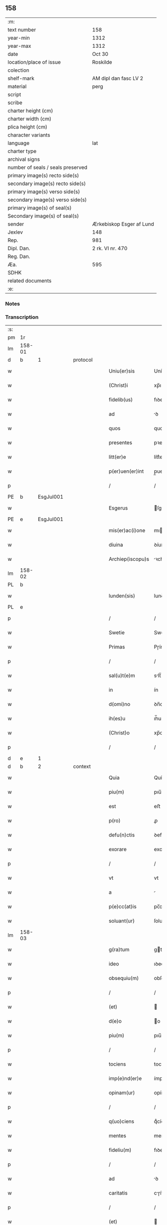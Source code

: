 ** 158

| :m:                               |                          |
| text number                       | 158                      |
| year-min                          | 1312                     |
| year-max                          | 1312                     |
| date                              | Oct 30                   |
| location/place of issue           | Roskilde                 |
| colection                         |                          |
| shelf-mark                        | AM dipl dan fasc LV 2    |
| material                          | perg                     |
| script                            |                          |
| scribe                            |                          |
| charter height (cm)               |                          |
| charter width (cm)                |                          |
| plica height (cm)                 |                          |
| character variants                |                          |
| language                          | lat                      |
| charter type                      |                          |
| archival signs                    |                          |
| number of seals / seals preserved |                          |
| primary image(s) recto side(s)    |                          |
| secondary image(s) recto side(s)  |                          |
| primary image(s) verso side(s)    |                          |
| secondary image(s) verso side(s)  |                          |
| primary image(s) of seal(s)       |                          |
| Secondary image(s) of seal(s)     |                          |
| sender                            | Ærkebiskop Esger af Lund |
| Jexlev                            | 148                      |
| Rep.                              | 981                      |
| Dipl. Dan.                        | 2 rk. VI nr. 470         |
| Reg. Dan.                         |                          |
| Æa.                               | 595                      |
| SDHK                              |                          |
| related documents                 |                          |
| :e:                               |                          |

*** Notes


*** Transcription
| :s: |        |   |   |   |   |                    |               |   |   |   |   |     |   |   |   |        |          |          |  |    |    |    |    |
| pm  |     1r |   |   |   |   |                    |               |   |   |   |   |     |   |   |   |        |          |          |  |    |    |    |    |
| lm  | 158-01 |   |   |   |   |                    |               |   |   |   |   |     |   |   |   |        |          |          |  |    |    |    |    |
| d  |      b | 1  |   | protocol  |   |                    |               |   |   |   |   |     |   |   |   |        |          |          |  |    |    |    |    |
| w   |        |   |   |   |   | Uniu(er)sis        | Uníu͛ſıs       |   |   |   |   | lat |   |   |   | 158-01 | 1:protocol |          |  |    |    |    |    |
| w   |        |   |   |   |   | (Christ)i          | xp̅ı           |   |   |   |   | lat |   |   |   | 158-01 | 1:protocol |          |  |    |    |    |    |
| w   |        |   |   |   |   | fidelib(us)        | fıꝺelıbꝫ      |   |   |   |   | lat |   |   |   | 158-01 | 1:protocol |          |  |    |    |    |    |
| w   |        |   |   |   |   | ad                 | ꝺ            |   |   |   |   | lat |   |   |   | 158-01 | 1:protocol |          |  |    |    |    |    |
| w   |        |   |   |   |   | quos               | quos          |   |   |   |   | lat |   |   |   | 158-01 | 1:protocol |          |  |    |    |    |    |
| w   |        |   |   |   |   | presentes          | pꝛeſentes     |   |   |   |   | lat |   |   |   | 158-01 | 1:protocol |          |  |    |    |    |    |
| w   |        |   |   |   |   | litt(er)e          | lítt͛e         |   |   |   |   | lat |   |   |   | 158-01 | 1:protocol |          |  |    |    |    |    |
| w   |        |   |   |   |   | p(er)uen(er)int    | p̲uen͛ínt       |   |   |   |   | lat |   |   |   | 158-01 | 1:protocol |          |  |    |    |    |    |
| p   |        |   |   |   |   | /                  | /             |   |   |   |   | lat |   |   |   | 158-01 | 1:protocol |          |  |    |    |    |    |
| PE  |      b | EsgJul001  |   |   |   |                    |               |   |   |   |   |     |   |   |   |        |          |          |  |    |    |    |    |
| w   |        |   |   |   |   | Esgerus            | ſgeɼus       |   |   |   |   | lat |   |   |   | 158-01 | 1:protocol |          |  |652|    |    |    |
| PE  |      e | EsgJul001  |   |   |   |                    |               |   |   |   |   |     |   |   |   |        |          |          |  |    |    |    |    |
| w   |        |   |   |   |   | mis(er)ac(i)one    | mıc̅one      |   |   |   |   | lat |   |   |   | 158-01 | 1:protocol |          |  |    |    |    |    |
| w   |        |   |   |   |   | diuina             | ꝺíuín        |   |   |   |   | lat |   |   |   | 158-01 | 1:protocol |          |  |    |    |    |    |
| w   |        |   |   |   |   | Archiep(iscopu)s   | ꝛchíep̅s      |   |   |   |   | lat |   |   |   | 158-01 | 1:protocol |          |  |    |    |    |    |
| lm  | 158-02 |   |   |   |   |                    |               |   |   |   |   |     |   |   |   |        |          |          |  |    |    |    |    |
| PL  |      b |   |   |   |   |                    |               |   |   |   |   |     |   |   |   |        |          |          |  |    |    |    |    |
| w   |        |   |   |   |   | lunden(sis)        | lunꝺe̅        |   |   |   |   | lat |   |   |   | 158-02 | 1:protocol |          |  |    |    |727|    |
| PL  |      e |   |   |   |   |                    |               |   |   |   |   |     |   |   |   |        |          |          |  |    |    |    |    |
| p   |        |   |   |   |   | /                  | /             |   |   |   |   | lat |   |   |   | 158-02 | 1:protocol |          |  |    |    |    |    |
| w   |        |   |   |   |   | Swetie             | Swetíe        |   |   |   |   | lat |   |   |   | 158-02 | 1:protocol |          |  |    |    |    |    |
| w   |        |   |   |   |   | Primas             | Pɼíms        |   |   |   |   | lat |   |   |   | 158-02 | 1:protocol |          |  |    |    |    |    |
| p   |        |   |   |   |   | /                  | /             |   |   |   |   | lat |   |   |   | 158-02 | 1:protocol |          |  |    |    |    |    |
| w   |        |   |   |   |   | sal(u)t(e)m        | slt̅         |   |   |   |   | lat |   |   |   | 158-02 | 1:protocol |          |  |    |    |    |    |
| w   |        |   |   |   |   | in                 | ín            |   |   |   |   | lat |   |   |   | 158-02 | 1:protocol |          |  |    |    |    |    |
| w   |        |   |   |   |   | d(omi)no           | ꝺn̅o           |   |   |   |   | lat |   |   |   | 158-02 | 1:protocol |          |  |    |    |    |    |
| w   |        |   |   |   |   | ih(es)u            | ıh̅u           |   |   |   |   | lat |   |   |   | 158-02 | 1:protocol |          |  |    |    |    |    |
| w   |        |   |   |   |   | (Christ)o          | xp̅o           |   |   |   |   | lat |   |   |   | 158-02 | 1:protocol |          |  |    |    |    |    |
| p   |        |   |   |   |   | /                  | /             |   |   |   |   | lat |   |   |   | 158-02 | 1:protocol |          |  |    |    |    |    |
| d  |      e | 1  |   |   |   |                    |               |   |   |   |   |     |   |   |   |        |          |          |  |    |    |    |    |
| d  |      b | 2  |   | context  |   |                    |               |   |   |   |   |     |   |   |   |        |          |          |  |    |    |    |    |
| w   |        |   |   |   |   | Quia               | Quí          |   |   |   |   | lat |   |   |   | 158-02 | 2:context |          |  |    |    |    |    |
| w   |        |   |   |   |   | piu(m)             | pıu̅           |   |   |   |   | lat |   |   |   | 158-02 | 2:context |          |  |    |    |    |    |
| w   |        |   |   |   |   | est                | eﬅ            |   |   |   |   | lat |   |   |   | 158-02 | 2:context |          |  |    |    |    |    |
| w   |        |   |   |   |   | p(ro)              | ꝓ             |   |   |   |   | lat |   |   |   | 158-02 | 2:context |          |  |    |    |    |    |
| w   |        |   |   |   |   | defu(n)ctis        | ꝺefu̅ís       |   |   |   |   | lat |   |   |   | 158-02 | 2:context |          |  |    |    |    |    |
| w   |        |   |   |   |   | exorare            | exoꝛꝛe       |   |   |   |   | lat |   |   |   | 158-02 | 2:context |          |  |    |    |    |    |
| p   |        |   |   |   |   | /                  | /             |   |   |   |   | lat |   |   |   | 158-02 | 2:context |          |  |    |    |    |    |
| w   |        |   |   |   |   | vt                 | vt            |   |   |   |   | lat |   |   |   | 158-02 | 2:context |          |  |    |    |    |    |
| w   |        |   |   |   |   | a                  |              |   |   |   |   | lat |   |   |   | 158-02 | 2:context |          |  |    |    |    |    |
| w   |        |   |   |   |   | p(e)cc(at)is       | pc̅cıſ         |   |   |   |   | lat |   |   |   | 158-02 | 2:context |          |  |    |    |    |    |
| w   |        |   |   |   |   | soluant(ur)        | ſolunt      |   |   |   |   | lat |   |   |   | 158-02 | 2:context |          |  |    |    |    |    |
| lm  | 158-03 |   |   |   |   |                    |               |   |   |   |   |     |   |   |   |        |          |          |  |    |    |    |    |
| w   |        |   |   |   |   | g(ra)tum           | gtu         |   |   |   |   | lat |   |   |   | 158-03 | 2:context |          |  |    |    |    |    |
| w   |        |   |   |   |   | ideo               | ıꝺeo          |   |   |   |   | lat |   |   |   | 158-03 | 2:context |          |  |    |    |    |    |
| w   |        |   |   |   |   | obsequiu(m)        | obſequíu̅      |   |   |   |   | lat |   |   |   | 158-03 | 2:context |          |  |    |    |    |    |
| p   |        |   |   |   |   | /                  | /             |   |   |   |   | lat |   |   |   | 158-03 | 2:context |          |  |    |    |    |    |
| w   |        |   |   |   |   | (et)               |              |   |   |   |   | lat |   |   |   | 158-03 | 2:context |          |  |    |    |    |    |
| w   |        |   |   |   |   | d(e)o              | o            |   |   |   |   | lat |   |   |   | 158-03 | 2:context |          |  |    |    |    |    |
| w   |        |   |   |   |   | piu(m)             | pıu̅           |   |   |   |   | lat |   |   |   | 158-03 | 2:context |          |  |    |    |    |    |
| p   |        |   |   |   |   | /                  | /             |   |   |   |   | lat |   |   |   | 158-03 | 2:context |          |  |    |    |    |    |
| w   |        |   |   |   |   | tociens            | tocíens       |   |   |   |   | lat |   |   |   | 158-03 | 2:context |          |  |    |    |    |    |
| w   |        |   |   |   |   | imp(e)nd(er)e      | ímpn̅ꝺ͛e        |   |   |   |   | lat |   |   |   | 158-03 | 2:context |          |  |    |    |    |    |
| w   |        |   |   |   |   | opinam(ur)         | opínm       |   |   |   |   | lat |   |   |   | 158-03 | 2:context |          |  |    |    |    |    |
| p   |        |   |   |   |   | /                  | /             |   |   |   |   | lat |   |   |   | 158-03 | 2:context |          |  |    |    |    |    |
| w   |        |   |   |   |   | q(uo)ciens         | qͦcíens        |   |   |   |   | lat |   |   |   | 158-03 | 2:context |          |  |    |    |    |    |
| w   |        |   |   |   |   | mentes             | mentes        |   |   |   |   | lat |   |   |   | 158-03 | 2:context |          |  |    |    |    |    |
| w   |        |   |   |   |   | fideliu(m)         | fıꝺelıu̅       |   |   |   |   | lat |   |   |   | 158-03 | 2:context |          |  |    |    |    |    |
| p   |        |   |   |   |   | /                  | /             |   |   |   |   | lat |   |   |   | 158-03 | 2:context |          |  |    |    |    |    |
| w   |        |   |   |   |   | ad                 | ꝺ            |   |   |   |   | lat |   |   |   | 158-03 | 2:context |          |  |    |    |    |    |
| w   |        |   |   |   |   | caritatis          | cɼíttís     |   |   |   |   | lat |   |   |   | 158-03 | 2:context |          |  |    |    |    |    |
| p   |        |   |   |   |   | /                  | /             |   |   |   |   | lat |   |   |   | 158-03 | 2:context |          |  |    |    |    |    |
| w   |        |   |   |   |   | (et)               |              |   |   |   |   | lat |   |   |   | 158-03 | 2:context |          |  |    |    |    |    |
| w   |        |   |   |   |   | pietatis           | píettís      |   |   |   |   | lat |   |   |   | 158-03 | 2:context |          |  |    |    |    |    |
| w   |        |   |   |   |   | op(er)a            | op̲           |   |   |   |   | lat |   |   |   | 158-03 | 2:context |          |  |    |    |    |    |
| p   |        |   |   |   |   | /                  | /             |   |   |   |   | lat |   |   |   | 158-03 | 2:context |          |  |    |    |    |    |
| lm  | 158-04 |   |   |   |   |                    |               |   |   |   |   |     |   |   |   |        |          |          |  |    |    |    |    |
| w   |        |   |   |   |   | excitam(us)        | excítmꝰ      |   |   |   |   | lat |   |   |   | 158-04 | 2:context |          |  |    |    |    |    |
| p   |        |   |   |   |   | /                  | /             |   |   |   |   | lat |   |   |   | 158-04 | 2:context |          |  |    |    |    |    |
| w   |        |   |   |   |   | Ea                 | a            |   |   |   |   | lat |   |   |   | 158-04 | 2:context |          |  |    |    |    |    |
| w   |        |   |   |   |   | p(ro)p(ter)        | ̅             |   |   |   |   | lat |   |   |   | 158-04 | 2:context |          |  |    |    |    |    |
| w   |        |   |   |   |   | nos                | nos           |   |   |   |   | lat |   |   |   | 158-04 | 2:context |          |  |    |    |    |    |
| w   |        |   |   |   |   | de                 | ꝺe            |   |   |   |   | lat |   |   |   | 158-04 | 2:context |          |  |    |    |    |    |
| w   |        |   |   |   |   | om(n)ipot(e)ntis   | om̅ıpotn̅tís    |   |   |   |   | lat |   |   |   | 158-04 | 2:context |          |  |    |    |    |    |
| w   |        |   |   |   |   | dei                | ꝺeı           |   |   |   |   | lat |   |   |   | 158-04 | 2:context |          |  |    |    |    |    |
| w   |        |   |   |   |   | mis(eri)c(or)dia   | mıſcıa       |   |   |   |   | lat |   |   |   | 158-04 | 2:context |          |  |    |    |    |    |
| p   |        |   |   |   |   | /                  | /             |   |   |   |   | lat |   |   |   | 158-04 | 2:context |          |  |    |    |    |    |
| w   |        |   |   |   |   | (et)               |              |   |   |   |   | lat |   |   |   | 158-04 | 2:context |          |  |    |    |    |    |
| w   |        |   |   |   |   | b(eat)or(um)       | bo̅ꝝ           |   |   |   |   | lat |   |   |   | 158-04 | 2:context |          |  |    |    |    |    |
| w   |        |   |   |   |   | ap(osto)lor(um)    | pl̅oꝝ         |   |   |   |   | lat |   |   |   | 158-04 | 2:context |          |  |    |    |    |    |
| w   |        |   |   |   |   | pet(ri)            | pet          |   |   |   |   | lat |   |   |   | 158-04 | 2:context |          |  |    |    |    |    |
| p   |        |   |   |   |   | /                  | /             |   |   |   |   | lat |   |   |   | 158-04 | 2:context |          |  |    |    |    |    |
| w   |        |   |   |   |   | (et)               |              |   |   |   |   | lat |   |   |   | 158-04 | 2:context |          |  |    |    |    |    |
| w   |        |   |   |   |   | pauli              | pulı         |   |   |   |   | lat |   |   |   | 158-04 | 2:context |          |  |    |    |    |    |
| p   |        |   |   |   |   | /                  | /             |   |   |   |   | lat |   |   |   | 158-04 | 2:context |          |  |    |    |    |    |
| w   |        |   |   |   |   | auctoritate        | uoꝛítte    |   |   |   |   | lat |   |   |   | 158-04 | 2:context |          |  |    |    |    |    |
| w   |        |   |   |   |   | confisi            | confíſí       |   |   |   |   | lat |   |   |   | 158-04 | 2:context |          |  |    |    |    |    |
| p   |        |   |   |   |   | /                  | /             |   |   |   |   | lat |   |   |   | 158-04 | 2:context |          |  |    |    |    |    |
| w   |        |   |   |   |   | Om(n)ib(us)        | Om̅ıbꝫ         |   |   |   |   | lat |   |   |   | 158-04 | 2:context |          |  |    |    |    |    |
| w   |        |   |   |   |   | vere               | veɼe          |   |   |   |   | lat |   |   |   | 158-04 | 2:context |          |  |    |    |    |    |
| p   |        |   |   |   |   | /                  | /             |   |   |   |   | lat |   |   |   | 158-04 | 2:context |          |  |    |    |    |    |
| w   |        |   |   |   |   |                    |               |   |   |   |   | lat |   |   |   | 158-04 |          |          |  |    |    |    |    |
| lm  | 158-05 |   |   |   |   |                    |               |   |   |   |   |     |   |   |   |        |          |          |  |    |    |    |    |
| w   |        |   |   |   |   | penit(e)ntib(us)   | penítn̅tıbꝫ    |   |   |   |   | lat |   |   |   | 158-05 | 2:context |          |  |    |    |    |    |
| p   |        |   |   |   |   | /                  | /             |   |   |   |   | lat |   |   |   | 158-05 | 2:context |          |  |    |    |    |    |
| w   |        |   |   |   |   | (et)               |              |   |   |   |   | lat |   |   |   | 158-05 | 2:context |          |  |    |    |    |    |
| w   |        |   |   |   |   | confessis          | confeſſís     |   |   |   |   | lat |   |   |   | 158-05 | 2:context |          |  |    |    |    |    |
| p   |        |   |   |   |   | /                  | /             |   |   |   |   | lat |   |   |   | 158-05 | 2:context |          |  |    |    |    |    |
| w   |        |   |   |   |   | qui                | quí           |   |   |   |   | lat |   |   |   | 158-05 | 2:context |          |  |    |    |    |    |
| w   |        |   |   |   |   | locu(m)            | locu̅          |   |   |   |   | lat |   |   |   | 158-05 | 2:context |          |  |    |    |    |    |
| w   |        |   |   |   |   | mon(a)st(er)ij     | monᷓſt͛í       |   |   |   |   | lat |   |   |   | 158-05 | 2:context |          |  |    |    |    |    |
| w   |        |   |   |   |   | soror(um)          | ſoꝛoꝝ         |   |   |   |   | lat |   |   |   | 158-05 | 2:context |          |  |    |    |    |    |
| w   |        |   |   |   |   | s(an)c(t)e         | ſc̅e           |   |   |   |   | lat |   |   |   | 158-05 | 2:context |          |  |    |    |    |    |
| w   |        |   |   |   |   | Clar(e)            | Clɼ͛          |   |   |   |   | lat |   |   |   | 158-05 | 2:context |          |  |    |    |    |    |
| PL  |      b |   |   |   |   |                    |               |   |   |   |   |     |   |   |   |        |          |          |  |    |    |    |    |
| w   |        |   |   |   |   | Roskildis          | Roſkılꝺís     |   |   |   |   | lat |   |   |   | 158-05 | 2:context |          |  |    |    |728|    |
| PL  |      e |   |   |   |   |                    |               |   |   |   |   |     |   |   |   |        |          |          |  |    |    |    |    |
| w   |        |   |   |   |   | visitau(er)int     | ỽíſítu͛ínt    |   |   |   |   | lat |   |   |   | 158-05 | 2:context |          |  |    |    |    |    |
| p   |        |   |   |   |   | /                  | /             |   |   |   |   | lat |   |   |   | 158-05 | 2:context |          |  |    |    |    |    |
| w   |        |   |   |   |   | (et)               |              |   |   |   |   | lat |   |   |   | 158-05 | 2:context |          |  |    |    |    |    |
| w   |        |   |   |   |   | p(ro)              | ꝓ             |   |   |   |   | lat |   |   |   | 158-05 | 2:context |          |  |    |    |    |    |
| w   |        |   |   |   |   | animab(us)         | nímbꝫ       |   |   |   |   | lat |   |   |   | 158-05 | 2:context |          |  |    |    |    |    |
| w   |        |   |   |   |   | o(mn)i(u)m         | oı̅m           |   |   |   |   | lat |   |   |   | 158-05 | 2:context |          |  |    |    |    |    |
| w   |        |   |   |   |   | fideliu(m)         | fıꝺelıu̅       |   |   |   |   | lat |   |   |   | 158-05 | 2:context |          |  |    |    |    |    |
| w   |        |   |   |   |   | defu(n)ctor(um)    | ꝺefu̅oꝝ       |   |   |   |   | lat |   |   |   | 158-05 | 2:context |          |  |    |    |    |    |
| lm  | 158-06 |   |   |   |   |                    |               |   |   |   |   |     |   |   |   |        |          |          |  |    |    |    |    |
| w   |        |   |   |   |   | or(ati)onem        | oꝛ̅one        |   |   |   |   | lat |   |   |   | 158-06 | 2:context |          |  |    |    |    |    |
| w   |        |   |   |   |   | d(omi)nicam        | ꝺn̅ícm        |   |   |   |   | lat |   |   |   | 158-06 | 2:context |          |  |    |    |    |    |
| p   |        |   |   |   |   | /                  | /             |   |   |   |   | lat |   |   |   | 158-06 | 2:context |          |  |    |    |    |    |
| w   |        |   |   |   |   | cu(m)              | cu̅            |   |   |   |   | lat |   |   |   | 158-06 | 2:context |          |  |    |    |    |    |
| w   |        |   |   |   |   | salutac(i)one      | ſlutc̅one    |   |   |   |   | lat |   |   |   | 158-06 | 2:context |          |  |    |    |    |    |
| w   |        |   |   |   |   | b(eat)e            | be̅            |   |   |   |   | lat |   |   |   | 158-06 | 2:context |          |  |    |    |    |    |
| w   |        |   |   |   |   | v(ir)ginis         | vgínís       |   |   |   |   | lat |   |   |   | 158-06 | 2:context |          |  |    |    |    |    |
| p   |        |   |   |   |   | /                  | /             |   |   |   |   | lat |   |   |   | 158-06 | 2:context |          |  |    |    |    |    |
| w   |        |   |   |   |   | illo               | ıllo          |   |   |   |   | lat |   |   |   | 158-06 | 2:context |          |  |    |    |    |    |
| w   |        |   |   |   |   | die                | ꝺíe           |   |   |   |   | lat |   |   |   | 158-06 | 2:context |          |  |    |    |    |    |
| p   |        |   |   |   |   | /                  | /             |   |   |   |   | lat |   |   |   | 158-06 | 2:context |          |  |    |    |    |    |
| w   |        |   |   |   |   | pia                | pı           |   |   |   |   | lat |   |   |   | 158-06 | 2:context |          |  |    |    |    |    |
| w   |        |   |   |   |   | mente              | mente         |   |   |   |   | lat |   |   |   | 158-06 | 2:context |          |  |    |    |    |    |
| w   |        |   |   |   |   | dix(er)int         | ꝺıx͛ínt        |   |   |   |   | lat |   |   |   | 158-06 | 2:context |          |  |    |    |    |    |
| p   |        |   |   |   |   | /                  | /             |   |   |   |   | lat |   |   |   | 158-06 | 2:context |          |  |    |    |    |    |
| w   |        |   |   |   |   | seu                | ſeu           |   |   |   |   | lat |   |   |   | 158-06 | 2:context |          |  |    |    |    |    |
| w   |        |   |   |   |   | fabrice            | fbꝛíce       |   |   |   |   | lat |   |   |   | 158-06 | 2:context |          |  |    |    |    |    |
| w   |        |   |   |   |   | eccl(es)ie         | eccl̅íe        |   |   |   |   | lat |   |   |   | 158-06 | 2:context |          |  |    |    |    |    |
| w   |        |   |   |   |   | ip(s)ius           | ıp̅íus         |   |   |   |   | lat |   |   |   | 158-06 | 2:context |          |  |    |    |    |    |
| w   |        |   |   |   |   | mon(a)st(er)ij     | monᷓſt͛í       |   |   |   |   | lat |   |   |   | 158-06 | 2:context |          |  |    |    |    |    |
| w   |        |   |   |   |   | manu(m)            | mnu̅          |   |   |   |   | lat |   |   |   | 158-06 | 2:context |          |  |    |    |    |    |
| lm  | 158-07 |   |   |   |   |                    |               |   |   |   |   |     |   |   |   |        |          |          |  |    |    |    |    |
| w   |        |   |   |   |   | porrex(er)int      | poꝛɼex͛ínt     |   |   |   |   | lat |   |   |   | 158-07 | 2:context |          |  |    |    |    |    |
| w   |        |   |   |   |   | adiutricem         | ꝺíutɼíce    |   |   |   |   | lat |   |   |   | 158-07 | 2:context |          |  |    |    |    |    |
| p   |        |   |   |   |   | /                  | /             |   |   |   |   | lat |   |   |   | 158-07 | 2:context |          |  |    |    |    |    |
| n   |        |   |   |   |   | xlᷓ                 | xlᷓ            |   |   |   |   | lat |   |   |   | 158-07 | 2:context |          |  |    |    |    |    |
| p   |        |   |   |   |   | .                  | .             |   |   |   |   | lat |   |   |   | 158-07 | 2:context |          |  |    |    |    |    |
| w   |        |   |   |   |   | dies               | ꝺíes          |   |   |   |   | lat |   |   |   | 158-07 | 2:context |          |  |    |    |    |    |
| w   |        |   |   |   |   | indulgenciaru(m)   | ínꝺulgencıɼu̅ |   |   |   |   | lat |   |   |   | 158-07 | 2:context |          |  |    |    |    |    |
| w   |        |   |   |   |   | de                 | ꝺe            |   |   |   |   | lat |   |   |   | 158-07 | 2:context |          |  |    |    |    |    |
| w   |        |   |   |   |   | i(n)iu(n)cta       | ı̅ıu̅         |   |   |   |   | lat |   |   |   | 158-07 | 2:context |          |  |    |    |    |    |
| w   |        |   |   |   |   | eis                | eís           |   |   |   |   | lat |   |   |   | 158-07 | 2:context |          |  |    |    |    |    |
| w   |        |   |   |   |   | penitencia         | penítencí    |   |   |   |   | lat |   |   |   | 158-07 | 2:context |          |  |    |    |    |    |
| w   |        |   |   |   |   | mis(er)icordit(er) | mıícoꝛꝺıt͛    |   |   |   |   | lat |   |   |   | 158-07 | 2:context |          |  |    |    |    |    |
| w   |        |   |   |   |   | relaxam(us)        | ɼelxmꝰ      |   |   |   |   | lat |   |   |   | 158-07 | 2:context |          |  |    |    |    |    |
| p   |        |   |   |   |   | /                  | /             |   |   |   |   | lat |   |   |   | 158-07 | 2:context |          |  |    |    |    |    |
| w   |        |   |   |   |   | indulgencias       | ınꝺulgencís  |   |   |   |   | lat |   |   |   | 158-07 | 2:context |          |  |    |    |    |    |
| p   |        |   |   |   |   | /                  | /             |   |   |   |   | lat |   |   |   | 158-07 | 2:context |          |  |    |    |    |    |
| lm  | 158-08 |   |   |   |   |                    |               |   |   |   |   |     |   |   |   |        |          |          |  |    |    |    |    |
| w   |        |   |   |   |   | eidem              | eıꝺe         |   |   |   |   | lat |   |   |   | 158-08 | 2:context |          |  |    |    |    |    |
| w   |        |   |   |   |   | mon(a)st(er)io     | monᷓﬅ͛ıo        |   |   |   |   | lat |   |   |   | 158-08 | 2:context |          |  |    |    |    |    |
| w   |        |   |   |   |   | p(er)              | p̲             |   |   |   |   | lat |   |   |   | 158-08 | 2:context |          |  |    |    |    |    |
| w   |        |   |   |   |   | quoscu(m)q(ue)     | quoſcu̅qꝫ      |   |   |   |   | lat |   |   |   | 158-08 | 2:context |          |  |    |    |    |    |
| w   |        |   |   |   |   | concessas          | conceſſs     |   |   |   |   | lat |   |   |   | 158-08 | 2:context |          |  |    |    |    |    |
| p   |        |   |   |   |   | /                  | /             |   |   |   |   | lat |   |   |   | 158-08 | 2:context |          |  |    |    |    |    |
| w   |        |   |   |   |   | tenore             | tenoꝛe        |   |   |   |   | lat |   |   |   | 158-08 | 2:context |          |  |    |    |    |    |
| w   |        |   |   |   |   | presenciu(m)       | pꝛeſencıu̅     |   |   |   |   | lat |   |   |   | 158-08 | 2:context |          |  |    |    |    |    |
| w   |        |   |   |   |   | confirmantes       | confıɼmntes  |   |   |   |   | lat |   |   |   | 158-08 | 2:context |          |  |    |    |    |    |
| p   |        |   |   |   |   | /                  | /             |   |   |   |   | lat |   |   |   | 158-08 | 2:context |          |  |    |    |    |    |
| d  |      e | 2  |   |   |   |                    |               |   |   |   |   |     |   |   |   |        |          |          |  |    |    |    |    |
| d  |      b | 3  |   | eschatocol  |   |                    |               |   |   |   |   |     |   |   |   |        |          |          |  |    |    |    |    |
| w   |        |   |   |   |   | in                 | ın            |   |   |   |   | lat |   |   |   | 158-08 | 3:eschatocol |          |  |    |    |    |    |
| w   |        |   |   |   |   | cui(us)            | cuıꝰ          |   |   |   |   | lat |   |   |   | 158-08 | 3:eschatocol |          |  |    |    |    |    |
| w   |        |   |   |   |   | rei                | ɼeí           |   |   |   |   | lat |   |   |   | 158-08 | 3:eschatocol |          |  |    |    |    |    |
| w   |        |   |   |   |   | testimoniu(m)      | teﬅímonıu̅     |   |   |   |   | lat |   |   |   | 158-08 | 3:eschatocol |          |  |    |    |    |    |
| w   |        |   |   |   |   | sigillum           | ſıgıllu      |   |   |   |   | lat |   |   |   | 158-08 | 3:eschatocol |          |  |    |    |    |    |
| w   |        |   |   |   |   | n(ost)r(u)m        | nɼ̅           |   |   |   |   | lat |   |   |   | 158-08 | 3:eschatocol |          |  |    |    |    |    |
| p   |        |   |   |   |   | /                  | /             |   |   |   |   | lat |   |   |   | 158-08 | 3:eschatocol |          |  |    |    |    |    |
| lm  | 158-09 |   |   |   |   |                    |               |   |   |   |   |     |   |   |   |        |          |          |  |    |    |    |    |
| w   |        |   |   |   |   | presentib(us)      | pꝛeſentıbꝫ    |   |   |   |   | lat |   |   |   | 158-09 | 3:eschatocol |          |  |    |    |    |    |
| w   |        |   |   |   |   | est                | eﬅ            |   |   |   |   | lat |   |   |   | 158-09 | 3:eschatocol |          |  |    |    |    |    |
| w   |        |   |   |   |   | appensum           | enſu       |   |   |   |   | lat |   |   |   | 158-09 | 3:eschatocol |          |  |    |    |    |    |
| p   |        |   |   |   |   | /                  | /             |   |   |   |   | lat |   |   |   | 158-09 | 3:eschatocol |          |  |    |    |    |    |
| w   |        |   |   |   |   | Dat(um)            | Dt͛           |   |   |   |   | lat |   |   |   | 158-09 | 3:eschatocol |          |  |    |    |    |    |
| PL  |      b |   |   |   |   |                    |               |   |   |   |   |     |   |   |   |        |          |          |  |    |    |    |    |
| w   |        |   |   |   |   | Roskildis          | Roſkılꝺís     |   |   |   |   | lat |   |   |   | 158-09 | 3:eschatocol |          |  |    |    |729|    |
| PL  |      e |   |   |   |   |                    |               |   |   |   |   |     |   |   |   |        |          |          |  |    |    |    |    |
| p   |        |   |   |   |   | /                  | /             |   |   |   |   | lat |   |   |   | 158-09 | 3:eschatocol |          |  |    |    |    |    |
| w   |        |   |   |   |   | anno               | nno          |   |   |   |   | lat |   |   |   | 158-09 | 3:eschatocol |          |  |    |    |    |    |
| w   |        |   |   |   |   | dominj             | ꝺomín        |   |   |   |   | lat |   |   |   | 158-09 | 3:eschatocol |          |  |    |    |    |    |
| w   |        |   |   |   |   | millesimo          | ílleſímo     |   |   |   |   | lat |   |   |   | 158-09 | 3:eschatocol |          |  |    |    |    |    |
| w   |        |   |   |   |   | Trescentesimo      | Tɼeſcenteſímo |   |   |   |   | lat |   |   |   | 158-09 | 3:eschatocol |          |  |    |    |    |    |
| p   |        |   |   |   |   | /                  | /             |   |   |   |   | lat |   |   |   | 158-09 | 3:eschatocol |          |  |    |    |    |    |
| w   |        |   |   |   |   | Duodecimo          | Duoꝺecímo     |   |   |   |   | lat |   |   |   | 158-09 | 3:eschatocol |          |  |    |    |    |    |
| p   |        |   |   |   |   | /                  | /             |   |   |   |   | lat |   |   |   | 158-09 | 3:eschatocol |          |  |    |    |    |    |
| w   |        |   |   |   |   | iijͦ                | ııͦȷ           |   |   |   |   | lat |   |   |   | 158-09 | 3:eschatocol |          |  |    |    |    |    |
| p   |        |   |   |   |   | /                  | /             |   |   |   |   | lat |   |   |   | 158-09 | 3:eschatocol |          |  |    |    |    |    |
| w   |        |   |   |   |   | kal(endas)         | kl̅           |   |   |   |   | lat |   |   |   | 158-09 | 3:eschatocol |          |  |    |    |    |    |
| w   |        |   |   |   |   | noue(m)b(ri)s      | oue̅bs       |   |   |   |   | lat |   |   |   | 158-09 | 3:eschatocol |          |  |    |    |    |    |
| p   |        |   |   |   |   | /                  | /             |   |   |   |   | lat |   |   |   | 158-09 | 3:eschatocol |          |  |    |    |    |    |
| d  |      e | 3  |   |   |   |                    |               |   |   |   |   |     |   |   |   |        |          |          |  |    |    |    |    |
| :e: |        |   |   |   |   |                    |               |   |   |   |   |     |   |   |   |        |          |          |  |    |    |    |    |